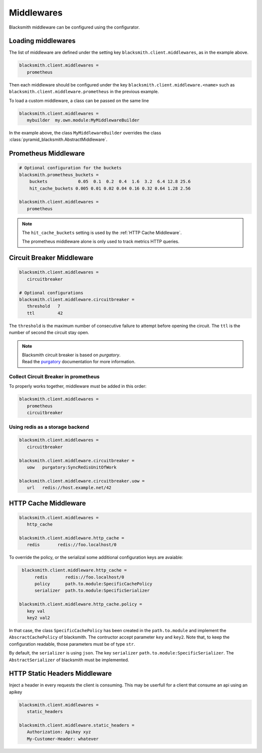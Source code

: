 .. _`Middlewares`:

Middlewares
===========

Blacksmith middleware can be configured using the configurator.


Loading middlewares
-------------------

The list of middleware are defined under the
setting key ``blacksmith.client.middlewares``, as in the example above.

.. code-block:: ini

   blacksmith.client.middlewares =
      prometheus

Then each middleware should be configured under the key
``blacksmith.client.middleware.<name>`` such as
``blacksmith.client.middleware.prometheus`` in the previous example.

To load a custom middleware, a class can be passed on the same line

.. code-block:: ini

   blacksmith.client.middlewares =
      mybuilder  my.own.module:MyMiddlewareBuilder


In the example above, the class ``MyMiddlewareBuilder`` overrides the class
:class:`pyramid_blacksmith.AbstractMiddleware`.


Prometheus Middleware
---------------------

.. code-block:: ini

   # Optional configuration for the buckets
   blacksmith.prometheus_buckets =
       buckets            0.05  0.1  0.2  0.4  1.6  3.2  6.4 12.8 25.6
       hit_cache_buckets 0.005 0.01 0.02 0.04 0.16 0.32 0.64 1.28 2.56

   blacksmith.client.middlewares =
      prometheus

.. note::

   The ``hit_cache_buckets`` setting is used by the :ref:`HTTP Cache Middleware`.

   The prometheus middleware alone is only used to track metrics HTTP queries.


Circuit Breaker Middleware
--------------------------

.. code-block:: ini

   blacksmith.client.middlewares =
      circuitbreaker

   # Optional configurations
   blacksmith.client.middleware.circuitbreaker =
      threshold   7
      ttl         42

The ``threshold`` is the maximum number of consecutive failure to attempt
before opening the circuit. The ``ttl`` is the number of second the circuit
stay open.

.. note::

   | Blacksmith circuit breaker is based on `purgatory`.
   | Read the `purgatory`_ documentation for more information.

.. _`purgatory`: https://mardiros.github.io/purgatory/


Collect Circuit Breaker in prometheus
~~~~~~~~~~~~~~~~~~~~~~~~~~~~~~~~~~~~~

To properly works together, middleware must be added in this order:

.. code-block:: ini

   blacksmith.client.middlewares =
      prometheus
      circuitbreaker


Using redis as a storage backend
~~~~~~~~~~~~~~~~~~~~~~~~~~~~~~~~

.. code-block:: ini

   blacksmith.client.middlewares =
      circuitbreaker

   blacksmith.client.middleware.circuitbreaker =
      uow   purgatory:SyncRedisUnitOfWork

   blacksmith.client.middleware.circuitbreaker.uow =
      url   redis://host.example.net/42


.. _`HTTP Cache Middleware`:

HTTP Cache Middleware
---------------------

.. code-block:: ini

   blacksmith.client.middlewares =
      http_cache

   blacksmith.client.middleware.http_cache =
      redis       redis://foo.localhost/0


To override the policy, or the serializal some additional configuration
keys are avaiable:


.. code-block:: ini

    blacksmith.client.middleware.http_cache =
         redis       redis://foo.localhost/0
         policy      path.to.module:SpecificCachePolicy
         serializer  path.to.module:SpecificSerializer

   blacksmith.client.middleware.http_cache.policy =
      key val
      key2 val2


In that case, the class ``SpecificCachePolicy`` has been created
in the ``path.to.module`` and implement the ``AbscractCachePolicy``
of blacksmith. The contructor accept parameter ``key`` and ``key2``.
Note that, to keep the configuration readable, those parameters must be
of type ``str``.

By default, the ``serializer`` is using ``json``. The key ``serializer``
``path.to.module:SpecificSerializer``. The ``AbstractSerializer`` of blacksmith
must be implemented.


HTTP Static Headers Middleware
------------------------------

Inject a header in every requests the client is consuming.
This may be userfull for a client that consume an api using an apikey

.. code-block:: ini

   blacksmith.client.middlewares =
      static_headers

   blacksmith.client.middleware.static_headers =
      Authorization: Apikey xyz
      My-Customer-Header: whatever
